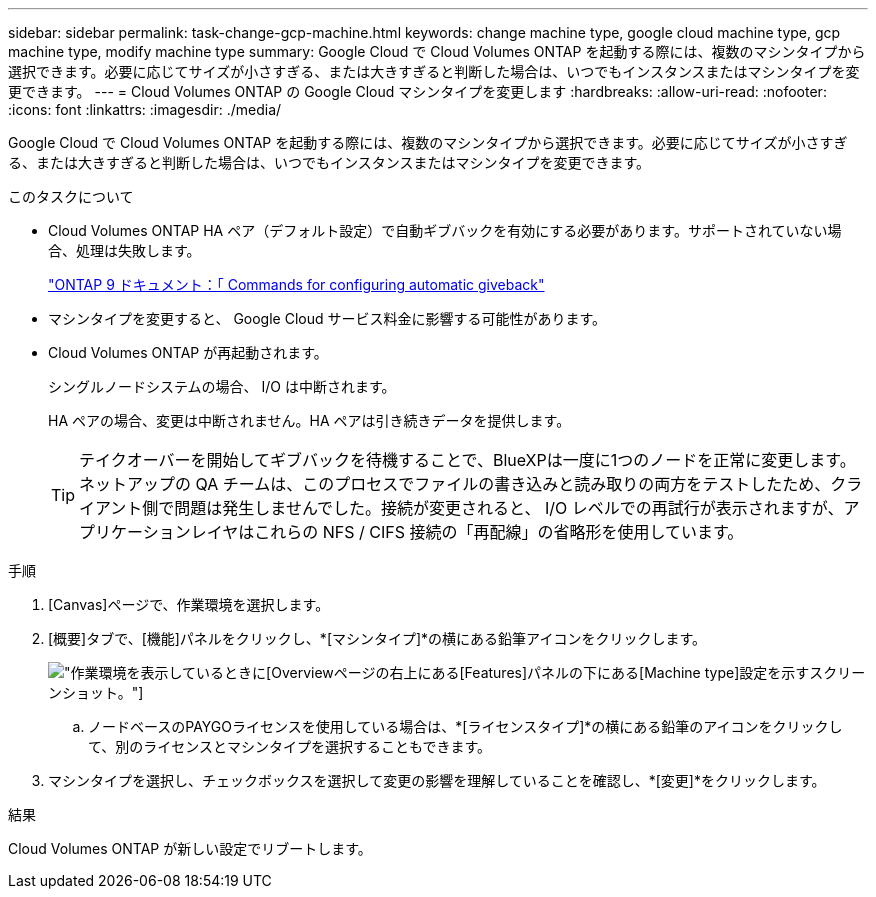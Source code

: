 ---
sidebar: sidebar 
permalink: task-change-gcp-machine.html 
keywords: change machine type, google cloud machine type, gcp machine type, modify machine type 
summary: Google Cloud で Cloud Volumes ONTAP を起動する際には、複数のマシンタイプから選択できます。必要に応じてサイズが小さすぎる、または大きすぎると判断した場合は、いつでもインスタンスまたはマシンタイプを変更できます。 
---
= Cloud Volumes ONTAP の Google Cloud マシンタイプを変更します
:hardbreaks:
:allow-uri-read: 
:nofooter: 
:icons: font
:linkattrs: 
:imagesdir: ./media/


[role="lead"]
Google Cloud で Cloud Volumes ONTAP を起動する際には、複数のマシンタイプから選択できます。必要に応じてサイズが小さすぎる、または大きすぎると判断した場合は、いつでもインスタンスまたはマシンタイプを変更できます。

.このタスクについて
* Cloud Volumes ONTAP HA ペア（デフォルト設定）で自動ギブバックを有効にする必要があります。サポートされていない場合、処理は失敗します。
+
http://docs.netapp.com/ontap-9/topic/com.netapp.doc.dot-cm-hacg/GUID-3F50DE15-0D01-49A5-BEFD-D529713EC1FA.html["ONTAP 9 ドキュメント：「 Commands for configuring automatic giveback"^]

* マシンタイプを変更すると、 Google Cloud サービス料金に影響する可能性があります。
* Cloud Volumes ONTAP が再起動されます。
+
シングルノードシステムの場合、 I/O は中断されます。

+
HA ペアの場合、変更は中断されません。HA ペアは引き続きデータを提供します。

+

TIP: テイクオーバーを開始してギブバックを待機することで、BlueXPは一度に1つのノードを正常に変更します。ネットアップの QA チームは、このプロセスでファイルの書き込みと読み取りの両方をテストしたため、クライアント側で問題は発生しませんでした。接続が変更されると、 I/O レベルでの再試行が表示されますが、アプリケーションレイヤはこれらの NFS / CIFS 接続の「再配線」の省略形を使用しています。



.手順
. [Canvas]ページで、作業環境を選択します。
. [概要]タブで、[機能]パネルをクリックし、*[マシンタイプ]*の横にある鉛筆アイコンをクリックします。
+
image:screenshot_features_machine_type.png["作業環境を表示しているときに[Overview]ページの右上にある[Features]パネルの下にある[Machine type]設定を示すスクリーンショット。"]

+
.. ノードベースのPAYGOライセンスを使用している場合は、*[ライセンスタイプ]*の横にある鉛筆のアイコンをクリックして、別のライセンスとマシンタイプを選択することもできます。


. マシンタイプを選択し、チェックボックスを選択して変更の影響を理解していることを確認し、*[変更]*をクリックします。


.結果
Cloud Volumes ONTAP が新しい設定でリブートします。

